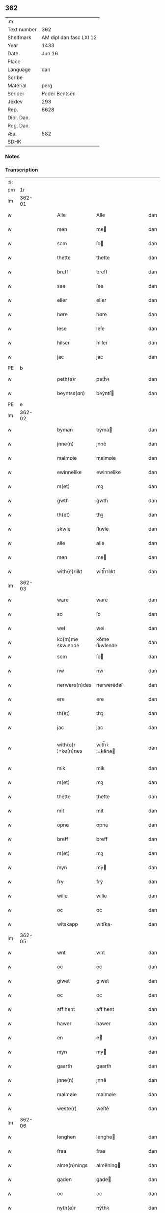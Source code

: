 ** 362
| :m:         |                         |
| Text number |                     362 |
| Shelfmark   | AM dipl dan fasc LXI 12 |
| Year        |                    1433 |
| Date        |                  Jun 16 |
| Place       |                         |
| Language    |                     dan |
| Scribe      |                         |
| Material    |                    perg |
| Sender      |           Peder Bentsen |
| Jexlev      |                     293 |
| Rep.        |                    6628 |
| Dipl. Dan.  |                         |
| Reg. Dan.   |                         |
| Æa.         |                     582 |
| SDHK        |                         |

*** Notes


*** Transcription
| :s: |        |   |   |   |   |                     |               |   |   |   |   |     |   |   |    |               |
| pm  |     1r |   |   |   |   |                     |               |   |   |   |   |     |   |   |    |               |
| lm  | 362-01 |   |   |   |   |                     |               |   |   |   |   |     |   |   |    |               |
| w   |        |   |   |   |   | Alle                | Alle          |   |   |   |   | dan |   |   |    |        362-01 |
| w   |        |   |   |   |   | men                 | me           |   |   |   |   | dan |   |   |    |        362-01 |
| w   |        |   |   |   |   | som                 | ſo           |   |   |   |   | dan |   |   |    |        362-01 |
| w   |        |   |   |   |   | thette              | thette        |   |   |   |   | dan |   |   |    |        362-01 |
| w   |        |   |   |   |   | breff               | breff         |   |   |   |   | dan |   |   |    |        362-01 |
| w   |        |   |   |   |   | see                 | ſee           |   |   |   |   | dan |   |   |    |        362-01 |
| w   |        |   |   |   |   | eller               | eller         |   |   |   |   | dan |   |   |    |        362-01 |
| w   |        |   |   |   |   | høre                | høre          |   |   |   |   | dan |   |   |    |        362-01 |
| w   |        |   |   |   |   | lese                | leſe          |   |   |   |   | dan |   |   |    |        362-01 |
| w   |        |   |   |   |   | hilser              | hilſer        |   |   |   |   | dan |   |   |    |        362-01 |
| w   |        |   |   |   |   | jac                 | jac           |   |   |   |   | dan |   |   |    |        362-01 |
| PE  | b      |    |   |   |   |                      |              |   |   |   |   |     |   |   |   |               |
| w   |        |   |   |   |   | peth(e)r            | peth̅ꝛ         |   |   |   |   | dan |   |   |    |        362-01 |
| w   |        |   |   |   |   | beyntss(øn)         | beẏntſ       |   |   |   |   | dan |   |   |    |        362-01 |
| PE  | e      |    |   |   |   |                      |              |   |   |   |   |     |   |   |   |               |
| lm  | 362-02 |   |   |   |   |                     |               |   |   |   |   |     |   |   |    |               |
| w   |        |   |   |   |   | byman               | bẏma         |   |   |   |   | dan |   |   |    |        362-02 |
| w   |        |   |   |   |   | jnne(n)             | ȷnnē          |   |   |   |   | dan |   |   |    |        362-02 |
| w   |        |   |   |   |   | malmøie             | malmøie       |   |   |   |   | dan |   |   |    |        362-02 |
| w   |        |   |   |   |   | ewinnelike          | ewinnelike    |   |   |   |   | dan |   |   |    |        362-02 |
| w   |        |   |   |   |   | m(et)               | mꝫ            |   |   |   |   | dan |   |   |    |        362-02 |
| w   |        |   |   |   |   | gwth                | gwth          |   |   |   |   | dan |   |   |    |        362-02 |
| w   |        |   |   |   |   | th(et)              | thꝫ           |   |   |   |   | dan |   |   |    |        362-02 |
| w   |        |   |   |   |   | skwle               | ſkwle         |   |   |   |   | dan |   |   |    |        362-02 |
| w   |        |   |   |   |   | alle                | alle          |   |   |   |   | dan |   |   |    |        362-02 |
| w   |        |   |   |   |   | men                 | me           |   |   |   |   | dan |   |   |    |        362-02 |
| w   |        |   |   |   |   | with(e)rlikt        | with̅ꝛlıkt     |   |   |   |   | dan |   |   |    |        362-02 |
| lm  | 362-03 |   |   |   |   |                     |               |   |   |   |   |     |   |   |    |               |
| w   |        |   |   |   |   | ware                | ware          |   |   |   |   | dan |   |   |    |        362-03 |
| w   |        |   |   |   |   | so                  | ſo            |   |   |   |   | dan |   |   |    |        362-03 |
| w   |        |   |   |   |   | wel                 | wel           |   |   |   |   | dan |   |   |    |        362-03 |
| w   |        |   |   |   |   | ko(m)me skwlende    | kōme ſkwlende |   |   |   |   | dan |   |   |    |        362-03 |
| w   |        |   |   |   |   | som                 | ſo           |   |   |   |   | dan |   |   |    |        362-03 |
| w   |        |   |   |   |   | nw                  | nw            |   |   |   |   | dan |   |   |    |        362-03 |
| w   |        |   |   |   |   | nerwere(n)des       | nerwerēdeſ    |   |   |   |   | dan |   |   |    |        362-03 |
| w   |        |   |   |   |   | ere                 | ere           |   |   |   |   | dan |   |   |    |        362-03 |
| w   |        |   |   |   |   | th(et)              | thꝫ           |   |   |   |   | dan |   |   |    |        362-03 |
| w   |        |   |   |   |   | jac                 | jac           |   |   |   |   | dan |   |   |    |        362-03 |
| w   |        |   |   |   |   | with(e)r ¦=ke(n)nes | with̅ꝛ ¦=kēne |   |   |   |   | dan |   |   |    | 362-03—362-04 |
| w   |        |   |   |   |   | mik                 | mik           |   |   |   |   | dan |   |   |    |        362-04 |
| w   |        |   |   |   |   | m(et)               | mꝫ            |   |   |   |   | dan |   |   |    |        362-04 |
| w   |        |   |   |   |   | thette              | thette        |   |   |   |   | dan |   |   |    |        362-04 |
| w   |        |   |   |   |   | mit                 | mit           |   |   |   |   | dan |   |   |    |        362-04 |
| w   |        |   |   |   |   | opne                | opne          |   |   |   |   | dan |   |   |    |        362-04 |
| w   |        |   |   |   |   | breff               | breff         |   |   |   |   | dan |   |   |    |        362-04 |
| w   |        |   |   |   |   | m(et)               | mꝫ            |   |   |   |   | dan |   |   |    |        362-04 |
| w   |        |   |   |   |   | myn                 | mẏ           |   |   |   |   | dan |   |   |    |        362-04 |
| w   |        |   |   |   |   | fry                 | frẏ           |   |   |   |   | dan |   |   |    |        362-04 |
| w   |        |   |   |   |   | wilie               | wilie         |   |   |   |   | dan |   |   |    |        362-04 |
| w   |        |   |   |   |   | oc                  | oc            |   |   |   |   | dan |   |   |    |        362-04 |
| w   |        |   |   |   |   | witskapp            | witſka       |   |   |   |   | dan |   |   |    |        362-04 |
| lm  | 362-05 |   |   |   |   |                     |               |   |   |   |   |     |   |   |    |               |
| w   |        |   |   |   |   | wnt                 | wnt           |   |   |   |   | dan |   |   |    |        362-05 |
| w   |        |   |   |   |   | oc                  | oc            |   |   |   |   | dan |   |   |    |        362-05 |
| w   |        |   |   |   |   | giwet               | giwet         |   |   |   |   | dan |   |   |    |        362-05 |
| w   |        |   |   |   |   | oc                  | oc            |   |   |   |   | dan |   |   |    |        362-05 |
| w   |        |   |   |   |   | aff hent            | aff hent      |   |   |   |   | dan |   |   |    |        362-05 |
| w   |        |   |   |   |   | hawer               | hawer         |   |   |   |   | dan |   |   |    |        362-05 |
| w   |        |   |   |   |   | en                  | e            |   |   |   |   | dan |   |   |    |        362-05 |
| w   |        |   |   |   |   | myn                 | mẏ           |   |   |   |   | dan |   |   |    |        362-05 |
| w   |        |   |   |   |   | gaarth              | gaarth        |   |   |   |   | dan |   |   |    |        362-05 |
| w   |        |   |   |   |   | jnne(n)             | ȷnnē          |   |   |   |   | dan |   |   |    |        362-05 |
| w   |        |   |   |   |   | malmøie             | malmøie       |   |   |   |   | dan |   |   |    |        362-05 |
| w   |        |   |   |   |   | weste(r)            | weſteᷣ         |   |   |   |   | dan |   |   |    |        362-05 |
| lm  | 362-06 |   |   |   |   |                     |               |   |   |   |   |     |   |   |    |               |
| w   |        |   |   |   |   | lenghen             | lenghe       |   |   |   |   | dan |   |   |    |        362-06 |
| w   |        |   |   |   |   | fraa                | fraa          |   |   |   |   | dan |   |   |    |        362-06 |
| w   |        |   |   |   |   | alme(n)nings        | almēning     |   |   |   |   | dan |   |   |    |        362-06 |
| w   |        |   |   |   |   | gaden               | gade         |   |   |   |   | dan |   |   |    |        362-06 |
| w   |        |   |   |   |   | oc                  | oc            |   |   |   |   | dan |   |   |    |        362-06 |
| w   |        |   |   |   |   | nyth(e)r            | nẏth̅ꝛ         |   |   |   |   | dan |   |   |    |        362-06 |
| w   |        |   |   |   |   | til                 | til           |   |   |   |   | dan |   |   |    |        362-06 |
| w   |        |   |   |   |   | stronden            | stronde      |   |   |   |   | dan |   |   |    |        362-06 |
| w   |        |   |   |   |   | lx                  | lx            |   |   |   |   | dan |   |   |    |        362-06 |
| w   |        |   |   |   |   | alne                | alne          |   |   |   |   | dan |   |   |    |        362-06 |
| w   |        |   |   |   |   | oc                  | oc            |   |   |   |   | dan |   |   |    |        362-06 |
| lm  | 362-07 |   |   |   |   |                     |               |   |   |   |   |     |   |   |    |               |
| w   |        |   |   |   |   | jnne(n)             | jnnē          |   |   |   |   | dan |   |   |    |        362-07 |
| w   |        |   |   |   |   | brethen             | brethe       |   |   |   |   | dan |   |   |    |        362-07 |
| w   |        |   |   |   |   | xvij                | xvij          |   |   |   |   | dan |   |   |    |        362-07 |
| w   |        |   |   |   |   | alen                | ale          |   |   |   |   | dan |   |   |    |        362-07 |
| w   |        |   |   |   |   | til                 | til           |   |   |   |   | dan |   |   |    |        362-07 |
| w   |        |   |   |   |   | klare               | klare         |   |   |   |   | dan |   |   |    |        362-07 |
| w   |        |   |   |   |   | kloster             | kloſter       |   |   |   |   | dan |   |   |    |        362-07 |
| w   |        |   |   |   |   | jnne(n)             | ȷnnē          |   |   |   |   | dan |   |   |    |        362-07 |
| w   |        |   |   |   |   | rosskilde           | roſſkilde     |   |   |   |   | dan |   |   |    |        362-07 |
| w   |        |   |   |   |   | in                  | i            |   |   |   |   | dan |   |   |    |        362-07 |
| w   |        |   |   |   |   | m(et)               | mꝫ            |   |   |   |   | dan |   |   |    |        362-07 |
| w   |        |   |   |   |   | myn                 | mýn           |   |   |   |   | dan |   |   |    |        362-07 |
| lm  | 362-08 |   |   |   |   |                     |               |   |   |   |   |     |   |   |    |               |
| w   |        |   |   |   |   | doter               | doter         |   |   |   |   | dan |   |   |    |        362-08 |
| PE  | b      |    |   |   |   |                      |              |   |   |   |   |     |   |   |   |               |
| w   |        |   |   |   |   | karyne              | karẏne        |   |   |   |   | dan |   |   |    |        362-08 |
| w   |        |   |   |   |   | peth(e)rs dotter    | peth̅ꝛ dotter |   |   |   |   | dan |   |   |    |        362-08 |
| PE  | e      |    |   |   |   |                      |              |   |   |   |   |     |   |   |   |               |
| w   |        |   |   |   |   | til                 | til           |   |   |   |   | dan |   |   |    |        362-08 |
| w   |        |   |   |   |   | ewerdelike          | ewerdelike    |   |   |   |   | dan |   |   |    |        362-08 |
| w   |        |   |   |   |   | eye                 | eẏe           |   |   |   |   | dan |   |   |    |        362-08 |
| w   |        |   |   |   |   | m(et)               | mꝫ            |   |   |   |   | dan |   |   |    |        362-08 |
| w   |        |   |   |   |   | hws                 | hw           |   |   |   |   | dan |   |   |    |        362-08 |
| w   |        |   |   |   |   | grwnd               | grwnd         |   |   |   |   | dan |   |   |    |        362-08 |
| w   |        |   |   |   |   | jor                 | jor           |   |   |   |   | dan |   |   |    |        362-08 |
| lm  | 362-09 |   |   |   |   |                     |               |   |   |   |   |     |   |   |    |               |
| w   |        |   |   |   |   | oc                  | oc            |   |   |   |   | dan |   |   |    |        362-09 |
| w   |        |   |   |   |   | m(et)               | mꝫ            |   |   |   |   | dan |   |   |    |        362-09 |
| w   |        |   |   |   |   | al                  | al            |   |   |   |   | dan |   |   |    |        362-09 |
| w   |        |   |   |   |   | then                | the          |   |   |   |   | dan |   |   |    |        362-09 |
| w   |        |   |   |   |   | forneffndde         | forneffndde   |   |   |   |   | dan |   |   |    |        362-09 |
| w   |        |   |   |   |   | gaars               | gaar         |   |   |   |   | dan |   |   |    |        362-09 |
| w   |        |   |   |   |   | til lighelsse       | til lighelſſe |   |   |   |   | dan |   |   |    |        362-09 |
| w   |        |   |   |   |   | It(em)              | Itꝭ           |   |   |   |   | dan |   |   |    |        362-09 |
| w   |        |   |   |   |   | binder              | binder        |   |   |   |   | dan |   |   |    |        362-09 |
| w   |        |   |   |   |   | jac                 | jac           |   |   |   |   | dan |   |   |    |        362-09 |
| w   |        |   |   |   |   | mik                 | mik           |   |   |   |   | dan |   |   |    |        362-09 |
| w   |        |   |   |   |   | til                 | til           |   |   |   |   | dan |   |   |    |        362-09 |
| lm  | 362-10 |   |   |   |   |                     |               |   |   |   |   |     |   |   |    |               |
| w   |        |   |   |   |   | jnnen               | ȷnne         |   |   |   |   | dan |   |   |    |        362-10 |
| w   |        |   |   |   |   | rosskilde           | roſſkilde     |   |   |   |   | dan |   |   |    |        362-10 |
| w   |        |   |   |   |   | then                | the          |   |   |   |   | dan |   |   |    |        362-10 |
| w   |        |   |   |   |   | forneffndde         | forneffndde   |   |   |   |   | dan |   |   |    |        362-10 |
| w   |        |   |   |   |   | gaar                | gaar          |   |   |   |   | dan |   |   |    |        362-10 |
| w   |        |   |   |   |   | for                 | for           |   |   |   |   | dan |   |   |    |        362-10 |
| w   |        |   |   |   |   | hors                | hor          |   |   |   |   | dan |   |   |    |        362-10 |
| w   |        |   |   |   |   | mans                | man          |   |   |   |   | dan |   |   |    |        362-10 |
| w   |        |   |   |   |   | tiltal              | tiltal        |   |   |   |   | dan |   |   |    |        362-10 |
| w   |        |   |   |   |   | til                 | til           |   |   |   |   | dan |   |   |    |        362-10 |
| w   |        |   |   |   |   | ewed ¦=delike       | ewed ¦=delike |   |   |   |   | dan |   |   |    | 362-10—362-11 |
| w   |        |   |   |   |   | eye                 | eye           |   |   |   |   | dan |   |   |    |        362-11 |
| w   |        |   |   |   |   | til                 | til           |   |   |   |   | dan |   |   |    |        362-11 |
| w   |        |   |   |   |   | wth(e)rmer          | wth̅ꝛmer       |   |   |   |   | dan |   |   |    |        362-11 |
| w   |        |   |   |   |   | wissen              | wiſſe        |   |   |   |   | dan |   |   |    |        362-11 |
| w   |        |   |   |   |   | oc                  | oc            |   |   |   |   | dan |   |   |    |        362-11 |
| w   |        |   |   |   |   | forwaryngh          | forwarẏngh    |   |   |   |   | dan |   |   |    |        362-11 |
| w   |        |   |   |   |   | tha                 | tha           |   |   |   |   | dan |   |   |    |        362-11 |
| w   |        |   |   |   |   | haue(r)             | haůeᷣ          |   |   |   |   | dan |   |   |    |        362-11 |
| w   |        |   |   |   |   | jac                 | jac           |   |   |   |   | dan |   |   |    |        362-11 |
| w   |        |   |   |   |   | forneffndde         | forneffndde   |   |   |   |   | dan |   |   |    |        362-11 |
| lm  | 362-12 |   |   |   |   |                     |               |   |   |   |   |     |   |   |    |               |
| PE  | b      |    |   |   |   |                      |              |   |   |   |   |     |   |   |   |               |
| w   |        |   |   |   |   | per                 | per           |   |   |   |   | dan |   |   | =  |        362-12 |
| w   |        |   |   |   |   | beyntss(øn)         | beẏntſ       |   |   |   |   | dan |   |   | == |        362-12 |
| PE  | e      |    |   |   |   |                      |              |   |   |   |   |     |   |   |   |               |
| w   |        |   |   |   |   | mit                 | mit           |   |   |   |   | dan |   |   |    |        362-12 |
| w   |        |   |   |   |   | jnseyle             | jnſeẏle       |   |   |   |   | dan |   |   |    |        362-12 |
| w   |        |   |   |   |   | m(et)               | mꝫ            |   |   |   |   | dan |   |   |    |        362-12 |
| w   |        |   |   |   |   | flere               | flere         |   |   |   |   | dan |   |   |    |        362-12 |
| w   |        |   |   |   |   | gothe               | gothe         |   |   |   |   | dan |   |   |    |        362-12 |
| w   |        |   |   |   |   | mens                | men          |   |   |   |   | dan |   |   |    |        362-12 |
| w   |        |   |   |   |   | jnseyle             | jnſeýle       |   |   |   |   | dan |   |   |    |        362-12 |
| w   |        |   |   |   |   | so                  | ſo            |   |   |   |   | dan |   |   |    |        362-12 |
| w   |        |   |   |   |   | swm                 | ſw           |   |   |   |   | dan |   |   |    |        362-12 |
| w   |        |   |   |   |   | er                  | er            |   |   |   |   | dan |   |   |    |        362-12 |
| PE  | b      |    |   |   |   |                      |              |   |   |   |   |     |   |   |   |               |
| w   |        |   |   |   |   | jepp                | je           |   |   |   |   | dan |   |   |    |        362-12 |
| w   |        |   |   |   |   | moe ¦=nss(øn)       | moe ¦=nſ     |   |   |   |   | dan |   |   |    | 362-12—362-13 |
| PE  | e      |    |   |   |   |                      |              |   |   |   |   |     |   |   |   |               |
| w   |        |   |   |   |   | rathman             | rathma       |   |   |   |   | dan |   |   |    |        362-13 |
| w   |        |   |   |   |   | jnne(n)             | jnnē          |   |   |   |   | dan |   |   |    |        362-13 |
| w   |        |   |   |   |   | malmøie             | malmøie       |   |   |   |   | dan |   |   |    |        362-13 |
| w   |        |   |   |   |   | oc                  | oc            |   |   |   |   | dan |   |   |    |        362-13 |
| PE  | b      |    |   |   |   |                      |              |   |   |   |   |     |   |   |   |               |
| w   |        |   |   |   |   | jes                 | ȷe           |   |   |   |   | dan |   |   |    |        362-13 |
| w   |        |   |   |   |   | thrwuess(øn)        | thrwůeſ      |   |   |   |   | dan |   |   |    |        362-13 |
| PE  | e      |    |   |   |   |                      |              |   |   |   |   |     |   |   |   |               |
| w   |        |   |   |   |   | oc                  | oc            |   |   |   |   | dan |   |   |    |        362-13 |
| PE  | b      |    |   |   |   |                      |              |   |   |   |   |     |   |   |   |               |
| w   |        |   |   |   |   | mates               | mate         |   |   |   |   | dan |   |   |    |        362-13 |
| w   |        |   |   |   |   | peth(e)rss(øn)      | peth̅ꝛſ       |   |   |   |   | dan |   |   |    |        362-13 |
| PE  | e      |    |   |   |   |                      |              |   |   |   |   |     |   |   |   |               |
| w   |        |   |   |   |   | byme(n)             | bẏmē          |   |   |   |   | dan |   |   |    |        362-13 |
| lm  | 362-14 |   |   |   |   |                     |               |   |   |   |   |     |   |   |    |               |
| w   |        |   |   |   |   | jnne(n)             | ȷnnē          |   |   |   |   | dan |   |   |    |        362-14 |
| w   |        |   |   |   |   | sa(m)me             | ſāme          |   |   |   |   | dan |   |   |    |        362-14 |
| w   |        |   |   |   |   | stath               | ſtath         |   |   |   |   | dan |   |   |    |        362-14 |
| w   |        |   |   |   |   | heyngt              | heÿngt        |   |   |   |   | dan |   |   |    |        362-14 |
| w   |        |   |   |   |   | for                 | for           |   |   |   |   | dan |   |   |    |        362-14 |
| w   |        |   |   |   |   | thette              | thette        |   |   |   |   | dan |   |   |    |        362-14 |
| w   |        |   |   |   |   | breff               | breff         |   |   |   |   | dan |   |   |    |        362-14 |
| w   |        |   |   |   |   | som                 | ſo           |   |   |   |   | dan |   |   |    |        362-14 |
| w   |        |   |   |   |   | giwet               | giwet         |   |   |   |   | dan |   |   |    |        362-14 |
| w   |        |   |   |   |   | oc                  | oc            |   |   |   |   | dan |   |   |    |        362-14 |
| w   |        |   |   |   |   | skrywet             | ſkrẏwet       |   |   |   |   | dan |   |   |    |        362-14 |
| w   |        |   |   |   |   | er                  | er            |   |   |   |   | dan |   |   |    |        362-14 |
| lm  | 362-15 |   |   |   |   |                     |               |   |   |   |   |     |   |   |    |               |
| w   |        |   |   |   |   | aar                 | aar           |   |   |   |   | dan |   |   |    |        362-15 |
| w   |        |   |   |   |   | effter              | effter        |   |   |   |   | dan |   |   |    |        362-15 |
| w   |        |   |   |   |   | gutz                | gutʒ          |   |   |   |   | dan |   |   |    |        362-15 |
| w   |        |   |   |   |   | byrth               | byrth         |   |   |   |   | dan |   |   |    |        362-15 |
| w   |        |   |   |   |   | thwsende            | thwſende      |   |   |   |   | dan |   |   |    |        362-15 |
| w   |        |   |   |   |   | fyre                | fẏre          |   |   |   |   | dan |   |   |    |        362-15 |
| w   |        |   |   |   |   | hwndrethe           | hwndrethe     |   |   |   |   | dan |   |   |    |        362-15 |
| w   |        |   |   |   |   | paa                 | paa           |   |   |   |   | dan |   |   |    |        362-15 |
| w   |        |   |   |   |   | th(et)              | thꝫ           |   |   |   |   | dan |   |   |    |        362-15 |
| w   |        |   |   |   |   | thrytye             | thrẏtẏe       |   |   |   |   | dan |   |   |    |        362-15 |
| w   |        |   |   |   |   | til                 | til           |   |   |   |   | dan |   |   |    |        362-15 |
| lm  | 362-16 |   |   |   |   |                     |               |   |   |   |   |     |   |   |    |               |
| w   |        |   |   |   |   | thretywue           | thretẏwůe     |   |   |   |   | dan |   |   |    |        362-16 |
| w   |        |   |   |   |   | sancte              | ſancte        |   |   |   |   | dan |   |   |    |        362-16 |
| w   |        |   |   |   |   | bodels              | bodel        |   |   |   |   | dan |   |   |    |        362-16 |
| w   |        |   |   |   |   | afften              | afften        |   |   |   |   | dan |   |   |    |        362-16 |
| :e: |        |   |   |   |   |                     |               |   |   |   |   |     |   |   |    |               |

